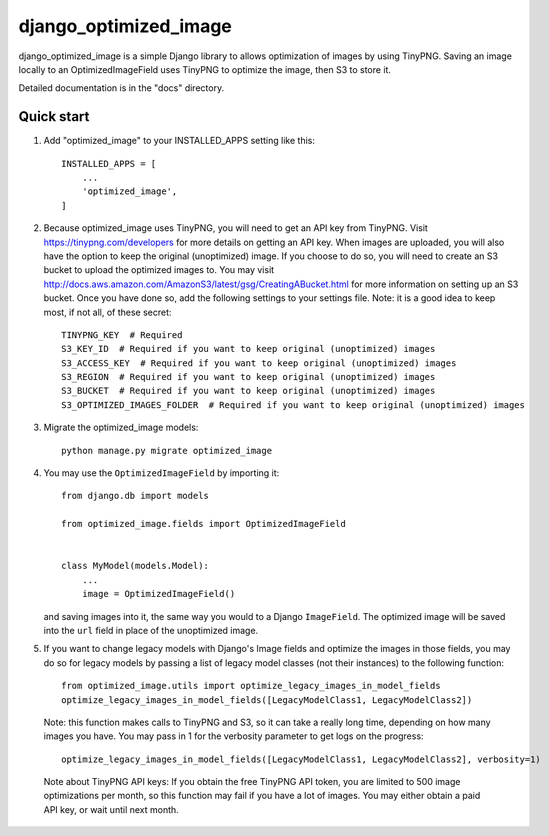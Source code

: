 ======================
django_optimized_image
======================

django_optimized_image is a simple Django library to allows optimization
of images by using TinyPNG. Saving an image locally to an
OptimizedImageField uses TinyPNG to optimize the image, then S3
to store it.

Detailed documentation is in the "docs" directory.

Quick start
-----------

1. Add "optimized_image" to your INSTALLED_APPS setting like this::

    INSTALLED_APPS = [
        ...
        'optimized_image',
    ]

2. Because optimized_image uses TinyPNG, you will need to get an API key from
   TinyPNG. Visit https://tinypng.com/developers for more details on getting an
   API key. When images are uploaded, you will also have the option to keep the
   original (unoptimized) image. If you choose to do so, you will need to create
   an S3 bucket to upload the optimized images to.  You may visit
   http://docs.aws.amazon.com/AmazonS3/latest/gsg/CreatingABucket.html for more
   information on setting up an S3 bucket. Once you have done so, add the
   following settings to your settings file. Note: it is a good idea
   to keep most, if not all, of these secret::

    TINYPNG_KEY  # Required
    S3_KEY_ID  # Required if you want to keep original (unoptimized) images
    S3_ACCESS_KEY  # Required if you want to keep original (unoptimized) images
    S3_REGION  # Required if you want to keep original (unoptimized) images
    S3_BUCKET  # Required if you want to keep original (unoptimized) images
    S3_OPTIMIZED_IMAGES_FOLDER  # Required if you want to keep original (unoptimized) images

3. Migrate the optimized_image models::

    python manage.py migrate optimized_image

4. You may use the ``OptimizedImageField`` by importing it::


    from django.db import models

    from optimized_image.fields import OptimizedImageField


    class MyModel(models.Model):
        ...
        image = OptimizedImageField()

   and saving images into it, the same way you would to a Django ``ImageField``.
   The optimized image will be saved into the ``url`` field in place of the
   unoptimized image.

5. If you want to change legacy models with Django's Image fields and
   optimize the images in those fields, you may do so for legacy models
   by passing a list of legacy model classes (not their instances) to
   the following function::

    from optimized_image.utils import optimize_legacy_images_in_model_fields
    optimize_legacy_images_in_model_fields([LegacyModelClass1, LegacyModelClass2])

   Note: this function makes calls to TinyPNG and S3, so it can take a really
   long time, depending on how many images you have. You may pass in 1
   for the verbosity parameter to get logs on the progress::

    optimize_legacy_images_in_model_fields([LegacyModelClass1, LegacyModelClass2], verbosity=1)

 Note about TinyPNG API keys: If you obtain the free TinyPNG API token, you are limited to 500
 image optimizations per month, so this function may fail if you have a
 lot of images. You may either obtain a paid API key, or wait until next month.
